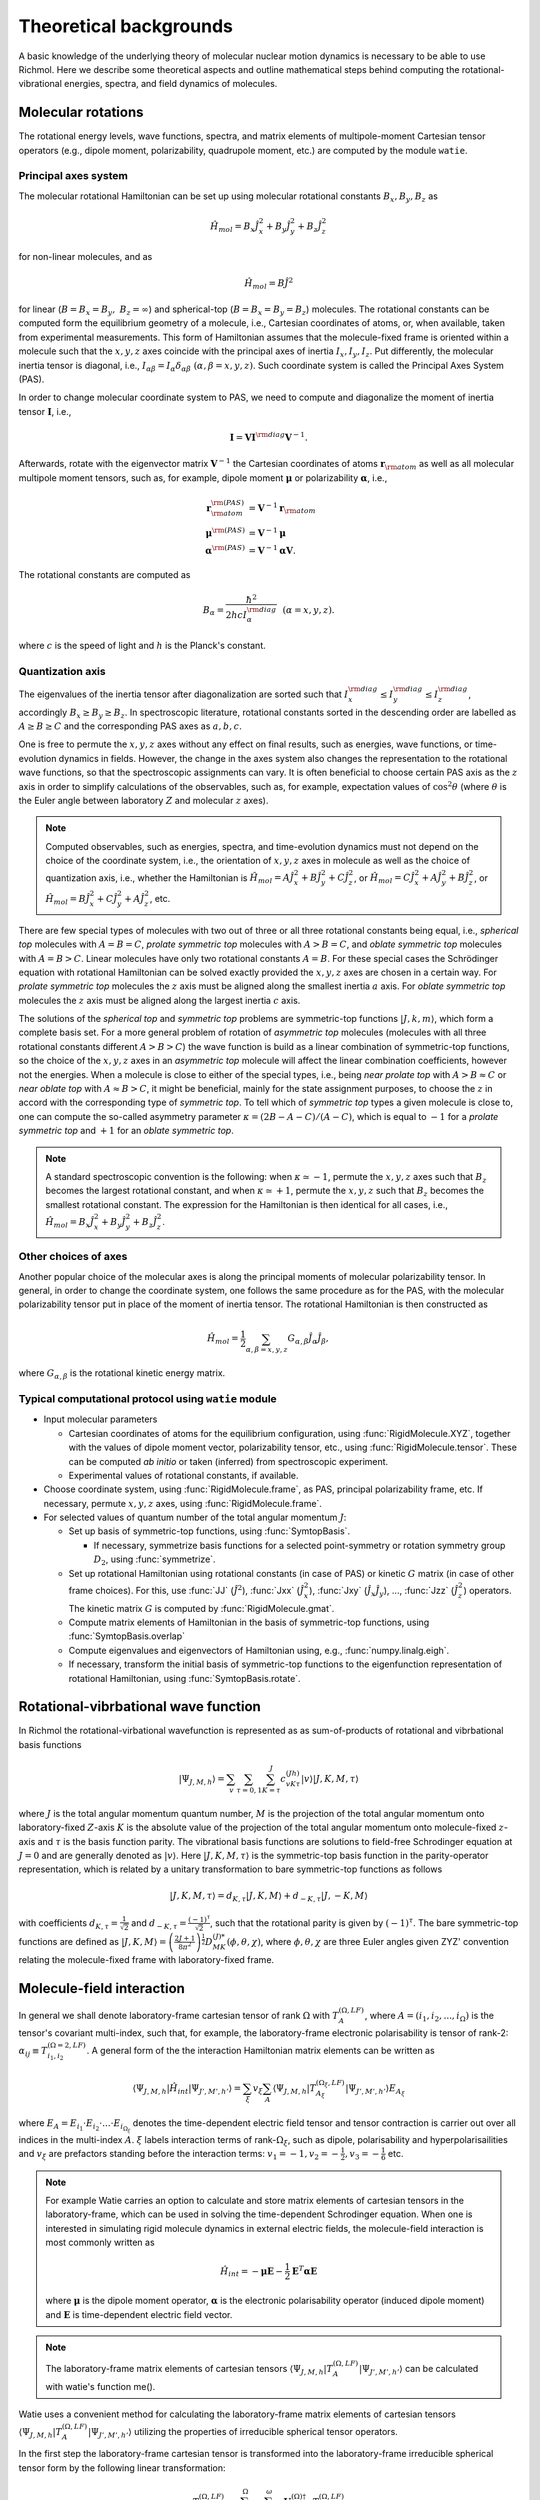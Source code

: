 Theoretical backgrounds
***********************
A basic knowledge of the underlying theory of molecular nuclear motion dynamics is necessary
to be able to use Richmol.
Here we describe some theoretical aspects and outline mathematical steps behind computing
the rotational-vibrational energies, spectra, and field dynamics of molecules.

Molecular rotations
===================
The rotational energy levels, wave functions, spectra, and matrix elements of multipole-moment
Cartesian tensor operators (e.g., dipole moment, polarizability, quadrupole moment, etc.)
are computed by the module ``watie``.

Principal axes system
---------------------
The molecular rotational Hamiltonian can be set up using molecular rotational constants
:math:`B_x, B_y, B_z` as

.. math::

        \hat{H}_{mol} = B_x\hat{J}_x^2 + B_y\hat{J}_y^2 + B_z\hat{J}_z^2

for non-linear molecules, and as

.. math::

        \hat{H}_{mol} = B\hat{J}^2

for linear (:math:`B=B_x=B_y,~B_z=\infty`) and spherical-top (:math:`B=B_x=B_y=B_z`) molecules.
The rotational constants can be computed form the equilibrium geometry of a molecule, i.e.,
Cartesian coordinates of atoms, or, when available, taken from experimental measurements.
This form of Hamiltonian assumes that the molecule-fixed frame is oriented within a molecule such that
the :math:`x,y,z` axes coincide with the principal axes of inertia :math:`I_x, I_y, I_z`.
Put differently, the molecular inertia tensor is diagonal, i.e.,
:math:`I_{\alpha\beta}=I_\alpha\delta_{\alpha\beta}~(\alpha,\beta=x,y,z)`.
Such coordinate system is called the Principal Axes System (PAS).

In order to change molecular coordinate system to PAS, we need to compute and diagonalize
the moment of inertia tensor :math:`\mathbf I`, i.e.,

.. math::

        \mathbf{I} = \mathbf{V} \mathbf{I}^{\rm diag} \mathbf{V}^{-1}.

Afterwards, rotate with the eigenvector matrix :math:`\mathbf{V}^{-1}`
the Cartesian coordinates of atoms
:math:`\mathbf{r}_{\rm atom}` as well as all molecular multipole moment tensors, such  as, for example,
dipole moment :math:`\boldsymbol{\mu}` or polarizability :math:`\boldsymbol{\alpha}`, i.e.,

.. math::

        \mathbf{r}_{\rm atom}^{\rm(PAS)} &= \mathbf{V}^{-1}\mathbf{r}_{\rm atom} \\
        \boldsymbol{\mu}^{\rm(PAS)} &= \mathbf{V}^{-1}\boldsymbol{\mu} \\
        \boldsymbol{\alpha}^{\rm(PAS)} &= \mathbf{V}^{-1}\boldsymbol{\alpha}\mathbf{V}.

The rotational constants are computed as

 .. math::

        B_\alpha = \frac{\hbar^2}{2hc I_\alpha^{\rm diag}}~~(\alpha=x,y,z).

where :math:`c` is the speed of light and :math:`h` is the Planck's constant.

Quantization axis
-----------------
The eigenvalues of the inertia tensor after diagonalization are sorted such that
:math:`I_x^{\rm diag}\leq I_y^{\rm diag} \leq I_z^{\rm diag}`, accordingly
:math:`B_x\geq B_y\geq B_z`.
In spectroscopic literature, rotational constants sorted in the descending order are labelled
as :math:`A\geq B\geq C` and the corresponding PAS axes as :math:`a,b,c`.

One is free to permute the :math:`x,y,z` axes without any effect on final results,
such as energies, wave functions, or time-evolution dynamics in fields.
However, the change in the axes system also changes the representation to the rotational wave
functions, so that the spectroscopic assignments can vary.
It is often beneficial to choose certain PAS axis as the :math:`z` axis in order to simplify
calculations of the observables, such as, for example, expectation values of :math:`\cos^2\theta`
(where :math:`\theta` is the Euler angle between laboratory :math:`Z` and molecular :math:`z`
axes).

.. note::

        Computed observables, such as energies, spectra, and time-evolution dynamics must not depend
        on the choice of the coordinate system, i.e., the orientation of :math:`x,y,z` axes in molecule
        as well as the choice of quantization axis, i.e., whether the Hamiltonian is
        :math:`\hat{H}_{mol} = A\hat{J}_x^2 + B\hat{J}_y^2 + C\hat{J}_z^2`, or
        :math:`\hat{H}_{mol} = C\hat{J}_x^2 + A\hat{J}_y^2 + B\hat{J}_z^2`, or
        :math:`\hat{H}_{mol} = B\hat{J}_x^2 + C\hat{J}_y^2 + A\hat{J}_z^2`, etc.

There are few special types of molecules with two out of three or all three rotational constants
being equal, i.e., `spherical top` molecules with :math:`A=B=C`, `prolate symmetric top` molecules
with :math:`A>B=C`, and `oblate symmetric top` molecules with :math:`A=B>C`.
Linear molecules have only two rotational constants :math:`A=B`.
For these special cases the Schrödinger equation with rotational Hamiltonian can be solved
exactly provided the :math:`x,y,z` axes are chosen in a certain way.
For `prolate symmetric top` molecules the :math:`z` axis must be aligned along the smallest
inertia :math:`a` axis.
For `oblate symmetric top` molecules the :math:`z` axis must be aligned along the largest inertia
:math:`c` axis.

The solutions of the `spherical top` and `symmetric top` problems are symmetric-top functions
:math:`|J,k,m\rangle`, which form a complete basis set. For a more general problem of rotation of `asymmetric top` molecules
(molecules with all three rotational constants different :math:`A>B>C`) the wave function
is build as a linear combination of symmetric-top functions, so the choice of the :math:`x,y,z`
axes in an `asymmetric top` molecule will affect the linear combination coefficients,
however not the energies. When a molecule is close to either of the special types, i.e.,
being `near prolate top` with :math:`A>B\approx C` or `near oblate top` with :math:`A\approx B>C`,
it might be beneficial, mainly for the state assignment purposes, to choose the :math:`z` in accord
with the corresponding type of `symmetric top`.
To tell which of `symmetric top` types a given molecule is close to, one can compute the so-called
asymmetry parameter :math:`\kappa=(2B-A-C)/(A-C)`, which is equal to :math:`-1` for a `prolate
symmetric top` and :math:`+1` for an `oblate symmetric top`.

.. note::

        A standard spectroscopic convention is the following: when :math:`\kappa\simeq -1`,
        permute the :math:`x,y,z` axes such that :math:`B_z` becomes the largest
        rotational constant, and when :math:`\kappa\simeq +1`, permute
        the :math:`x,y,z` such that :math:`B_z` becomes the smallest rotational
        constant.
        The expression for the Hamiltonian is then identical for all cases, i.e.,
        :math:`\hat{H}_{mol} = B_x\hat{J}_x^2 + B_y\hat{J}_y^2 + B_z\hat{J}_z^2`.

Other choices of axes
---------------------
Another popular choice of the molecular axes is along the principal moments of molecular
polarizability tensor. In general, in order to change the coordinate system,
one follows the same procedure as for the PAS, with the molecular
polarizability tensor put in place of the moment of inertia tensor.
The rotational Hamiltonian is then constructed as

 .. math::

        \hat{H}_{mol} = \frac{1}{2}\sum_{\alpha,\beta=x,y,z}G_{\alpha,\beta}\hat{J}_\alpha\hat{J}_\beta,

where :math:`G_{\alpha,\beta}` is the rotational kinetic energy matrix.

Typical computational protocol using ``watie`` module
-----------------------------------------------------

* Input molecular parameters

  * Cartesian coordinates of atoms for the equilibrium configuration, using :func:`RigidMolecule.XYZ`,
    together with the values of dipole moment vector, polarizability tensor, etc., using
    :func:`RigidMolecule.tensor`.
    These can be computed `ab initio` or taken (inferred) from spectroscopic experiment.

  * Experimental values of rotational constants, if available.

* Choose coordinate system, using :func:`RigidMolecule.frame`, as PAS, principal polarizability
  frame, etc. If necessary, permute :math:`x,y,z` axes, using :func:`RigidMolecule.frame`.

* For selected values of quantum number of the total angular momentum :math:`J`:

  * Set up basis of symmetric-top functions, using :func:`SymtopBasis`.

    * If necessary, symmetrize basis functions for a selected point-symmetry or rotation symmetry group
      :math:`D_2`, using :func:`symmetrize`.

  * Set up rotational Hamiltonian using rotational constants (in case of PAS) or kinetic :math:`G` matrix (in
    case of other frame choices). For this, use :func:`JJ` (:math:`\hat{J}^2`), :func:`Jxx`
    (:math:`\hat{J}_x^2`), :func:`Jxy` (:math:`\hat{J}_{x}\hat{J}_{y}`), ..., :func:`Jzz` (:math:`\hat{J}_z^2`)
    operators. The kinetic matrix :math:`G` is computed by :func:`RigidMolecule.gmat`.

  * Compute matrix elements of Hamiltonian in the basis of symmetric-top functions, using
    :func:`SymtopBasis.overlap`

  * Compute eigenvalues and eigenvectors of Hamiltonian using, e.g., :func:`numpy.linalg.eigh`.

  * If necessary, transform the initial basis of symmetric-top functions to the eigenfunction representation
    of rotational Hamiltonian, using :func:`SymtopBasis.rotate`.


Rotational-vibrbational wave function
=====================================

In Richmol the rotational-virbational wavefunction is represented as as sum-of-products of rotational and vibrbational basis functions

.. math::

    |\Psi_{J,M,h} \rangle = \sum_{v}\sum_{\tau = 0,1} \sum_{K= \tau }^J c^{(Jh)}_{vK\tau} |v\rangle |J,K,M,\tau \rangle

where :math:`J` is the total angular momentum quantum number, :math:`M` is the projection of the total angular momentum onto laboratory-fixed :math:`Z`-axis
:math:`K` is the absolute value of the projection of the total angular momentum onto molecule-fixed :math:`z`-axis and :math:`\tau` is the basis function parity. The vibrational basis functions
are solutions to field-free Schrodinger equation at :math:`J=0` and are generally denoted as :math:`|v\rangle`.
Here :math:`|J,K,M,\tau\rangle` is the symmetric-top basis function in the parity-operator representation, which is related by a unitary transformation to bare symmetric-top functions as follows


.. math::

    |J,K,M,\tau\rangle=d_{K, \tau}|J,K,M\rangle + d_{-K, \tau}|J,-K,M\rangle

with coefficients :math:`d_{K, \tau} = \frac{1}{\sqrt{2}}` and :math:`d_{-K, \tau} = \frac{(-1)^{\tau}}{\sqrt{2}}`, such that the rotational parity is given by :math:`(-1)^{\tau}`. The bare symmetric-top functions
are defined as :math:`|J,K,M\rangle = \left(\frac{2J+1}{8\pi^2}\right)^{\frac{1}{2}}D^{(J)*}_{MK}(\phi,\theta,\chi)`, where :math:`\phi,\theta,\chi` are three Euler angles given ZYZ' convention relating the molecule-fixed frame
with laboratory-fixed frame.



Molecule-field interaction
==========================

In general we shall denote laboratory-frame cartesian tensor of rank :math:`\Omega` with :math:`T^{(\Omega,LF)}_A`, where :math:`A=(i_1,i_2,...,i_{\Omega})` is the tensor's covariant multi-index,
such that, for example, the laboratory-frame electronic polarisability is tensor of rank-2: :math:`\alpha_{ij} \equiv T^{(\Omega=2,LF)}_{i_1,i_2}`.
A general form of the the interaction Hamiltonian matrix elements can be written as

.. math::

    \langle \Psi_{J,M,h}| \hat{H}_{int}|\Psi_{J',M',h'}\rangle = \sum_{\xi} v_{\xi}  \sum_A \langle \Psi_{J,M,h}| T^{(\Omega_{\xi},LF)}_{A_{\xi}} |\Psi_{J',M',h'}\rangle E_{A_{\xi}}

where :math:`E_A = E_{i_1}\cdot E_{i_2}\cdot ... \cdot E_{i_{\Omega_{\xi}}}` denotes the time-dependent electric field tensor
and tensor contraction is carrier out over all indices in the multi-index :math:`A`. :math:`\xi` labels interaction terms of
rank-:math:`\Omega_{\xi}`, such as
dipole, polarisability and hyperpolarisailities and :math:`v_{\xi}` are prefactors standing before the interaction terms:
:math:`v_{1}=-1, v_{2}=-\frac{1}{2}, v_{3}=-\frac{1}{6}` etc.

.. note::

  For example Watie carries an option to calculate and store matrix elements of cartesian tensors in the laboratory-frame,
  which can be used in solving the time-dependent Schrodinger equation.
  When one is interested in simulating
  rigid molecule dynamics in external electric fields, the molecule-field interaction is most commonly written as

  .. math::

        \hat{H}_{int} = -\boldsymbol{\mu}\mathbf{E}-\frac{1}{2}\mathbf{E}^T\boldsymbol{\alpha}\mathbf{E}

  where :math:`\boldsymbol{\mu}` is the dipole moment operator, :math:`\boldsymbol{\alpha}` is the electronic polarisability operator (induced dipole moment) and :math:`\mathbf{E}` is time-dependent electric field vector.


.. note::

  The laboratory-frame matrix elements of cartesian tensors :math:`\langle \Psi_{J,M,h}| T^{(\Omega,LF)}_A|\Psi_{J',M',h'}\rangle` can be calculated with watie's function me().


Watie uses a convenient method for calculating the laboratory-frame matrix elements of cartesian tensors :math:`\langle \Psi_{J,M,h}| T^{(\Omega,LF)}_A|\Psi_{J',M',h'}\rangle` utilizing the
properties of irreducible spherical tensor operators.

In the first step the laboratory-frame cartesian tensor is transformed into the laboratory-frame irreducible spherical tensor form by the following linear transformation:

.. math::

      T^{(\Omega,LF)}_A = \sum_{\omega=0}^{\Omega} \sum_{\sigma = -\omega}^{\omega} \mathbf{U}^{(\Omega)\dagger}_{\omega \sigma,A}   T^{(\Omega,LF)}_{\omega \sigma}

where is a collection of irreducible spherical tensor operators :math:`T^{(\Omega,LF)}_{\omega \sigma}` where :math:`\omega = 0,1,...,\Omega` and :math:`\sigma = -\omega,...,\omega`.
Note that :math:`\sum_{\omega=0}^{\Omega} \sum_{\sigma = -\omega}^{\omega} = \Omega^2`, such that the number of elements in :math:`T^{(\Omega,LF)}_{\omega \sigma}` and :math:`T^{(\Omega,LF)}_A` is equal.
The cartesian-to-spherical transformation matrix :math:`\mathbf{U}^{(\Omega)\dagger}_{\omega \sigma,A}` can be directly evaluated with the aid of spherical tensor composition formulas:


.. math::

      \mathbf{U}^{(\Omega)}_{\omega \sigma,A}= \sum_{\sigma_1 = -\omega_1} ^{\omega_1}\sum_{\sigma_2 = -\omega_2} ^{\omega_2}   \langle \omega_1 \sigma_1 \omega_2 \sigma_2 | \Omega \sigma \rangle \mathbf{U}^{(\Omega_1)}_{\omega_1\sigma_1,\tilde{A}_1} \mathbf{U}^{(\Omega_2)}_{\omega_2\sigma_2,\tilde{A}_2}

where :math:`\mathbf{U}^{(\Omega_i)}_{\omega_i\sigma_i,\tilde{A}_i}, i=1,2` are lower-rank spherical tensor representation matrices and :math:`\langle \omega_1 \sigma_1 \omega_2 \sigma_2 | \Omega \sigma \rangle` is the Clebsch-Gordan coefficient.
The combined ranks of composite representations  :math:`\Omega_1+\Omega_2` must equal the rank of the output representation :math:`\Omega`. Also the indices must satisfy the relation :math:`A= \tilde{A}_1 \bigcup \tilde{A}_2`.
It is therefore sufficient only to know the lowest rank (rank-1) cartesian-to-spherical transformation matrix, which is given as


.. math::

      \mathbf{U}^{(1)} = \begin{bmatrix}
                \frac{1}{\sqrt{2}} &-\frac{i}{\sqrt{2}}  & 0 \\
                0 & 0  & 1 \\
                -\frac{1}{\sqrt{2}} &-\frac{i}{\sqrt{2}}  & 0 \\
            \end{bmatrix}



Spherical tensor representation carries a number of advantages. First and foremost, the spherical-tensor objects have identical transformation properties to symmetric-top basis functions.
This leads to particularly elegant formulas for the matrix elements of spherical tensors in the symmetric-top basis. Secondly, the spherical tensor form allows one to directly
derive selection rules in the symmetric-top basis, as the tensors and the basis functions span identical representation.

The laboratory-fixed fram spherical tensors :math:`T^{(\Omega,LF)}_{\omega \sigma}` are rotated to the molecule-fixed frame with the following transformation:

.. math::

    T^{(\Omega,LF)}_{\omega \sigma} = \sum_{\sigma'=-\omega}^{\omega} D^{(\omega)*}_{\sigma \sigma'} T^{(\Omega,MF)}_{\omega \sigma'}

where :math:`D^{(\omega)*}_{\sigma \sigma'}` are elements of the Wigner-D matrix representation for the total angular momentum :math:`\omega`. In watie the Wigner-D matrices are parametrized with the
Euler angles :math:`\theta,\phi,\chi` in the ZYZ' convention. Finally, the molecule-fixed spherical tensor form :math:`T^{(\Omega,MF)}_{\omega \sigma'}` can be transformed back to the cartesian form
by means of the relation

.. math::

      T^{(\Omega,LF)}_{\omega \sigma}  = \sum_{A} \mathbf{U}^{(\Omega)}_{\omega \sigma,A} T^{(\Omega,LF)}_A

such that the laboratory-fixed and molecule-fixed cartesian tensor operators are related by the following linear transformation

.. math::

      T^{(\Omega,LF)}_A = \sum_{A'} W_{AA'}^{(\Omega)} T^{(\Omega,MF)}_{A'}

where :math:`W_{AA'}^{(\Omega)} =  \sum_{\omega=0}^{\Omega} \sum_{\sigma = -\omega}^{\omega}  \sum_{\sigma' = -\omega}^{\omega} \mathbf{U}^{(\Omega)\dagger}_{\omega \sigma,A} D^{(\omega)*}_{\sigma \sigma'} \mathbf{U}^{(\Omega)}_{\omega \sigma',A'}`.
The purpose of transforming the laboratory-fixed frame cartesian tensors to the molecule-fixed frame is two-fold: 1) the experimentally available data on electronic polarisabilities, dipole moments etc. is given in the molecular frame; 2) the rotational wavefunctions
is a function of Euler angles which link laboratory and molecular frames - so that the integration over the Euler angles must invovle a molecule-fixed operator.


The cartesian tensor matrix elements can be now calculated

.. math::

    \langle \Psi_{J,M,h}| T^{(\Omega,LF)}_A|\Psi_{J',M',h'}\rangle =  \sum_{A'} \langle \Psi_{J,M,h}| W_{AA'}^{(\Omega)} T^{(\Omega,MF)}_{A'}|\Psi_{J',M',h'}\rangle =  \sum_{\omega=0}^{\Omega} M^{(JMJ'M')}_{\omega A} K^{(JhJ'h')}_{\omega}

where the :math:`\textit{M-tensor}` is defined as

.. math::

    M^{(JMJ'M')}_{\omega A} = \sqrt{(2J+1)(2J'+1)}(-1)^M \sum_{\sigma=-\omega}^{\omega} \mathbf{U}^{(\Omega)\dagger}_{\omega \sigma,A} \begin{pmatrix}
              J' & \omega  & J \\
              M' & \sigma  & -M
          \end{pmatrix}

where :math:`\begin{pmatrix} J' & \omega  & J \\ M' & \sigma  & -M \end{pmatrix}` is the 3-j symbol. The :math:`\textit{K-tensor}` is defined as

.. math::

 K^{(JhJ'h')}_{\omega} =\sum_{v K \tau} \sum_{v' K' \tau'} c_{vK\tau}^{(Jh)*}c_{v'K'\tau'}^{(J'h')} \sum_{\sigma'=-\omega}^{\omega} F_{KK'\tau \tau' \omega \sigma'}^{(JJ')} \sum_{A'} \mathbf{U}^{(\Omega)}_{\omega \sigma',A'} \langle v | T^{(\Omega,MF)}_{A'} | v' \rangle_Q

where

.. math::

  F_{KK'\tau \tau' \omega \sigma'}^{(JJ')} = \sum_{s,s'=0}^1 d_{(-1)^sK, \tau}d_{(-1)^{s'}K', \tau'}(-1)^K \begin{pmatrix}
            J' & \omega  & J \\
            (-1)^{s'}K' & \sigma'  & (-1)^{s+1}K
        \end{pmatrix}


In elements :math:`\langle v | T^{(\Omega,MF)}_{A'} | v' \rangle_Q` the integration is carried over all :math:`D` internal coordinates of the system, denoted with :math:`Q = (Q_1,Q_2,...,Q_D)`.
The molecule-fixed cartesian elements of molecule-field interaction tensors :math:`T^{(\Omega,MF)}_{A'}` are functions of internal coordinates and are routinely evaluated by fitting a predefined functional form
to a set of point-calculations at various geometries of the system.

.. note::

  The elements of the :math:`\textit{K-tensor}` carry information about the molecule-fixed properties of the rotational-vibrational wavefunctions involved in the transition, whereas
  the :math:`\textit{M-tensor}` refers to laboratory-fixed properties. Both tensors are stored in richmol-format files <molecule_name>_<tensor_name>_j<J>_j<J'>.rchm.

Finally the matrix elements of the general field-matter interaction Hamiltonian ca be written in a compact form as


.. math::

  \langle \Psi_{J,M,h}| \hat{H}_{int}(t)|\Psi_{J',M',h'}\rangle = \sum_{\xi} v_{\xi} \sum_{\omega=0}^{\Omega_{\xi}} K^{(JhJ'h')}_{\omega,\xi}
  \tilde{M}^{(JMJ'M')}_{\omega,\xi}(t)

where

.. math::

  \tilde{M}^{(JMJ'M')}_{\omega,\xi}(t) = \sum_{A_{\xi}} M^{(JMJ'M')}_{\omega A_{\xi},\xi}(t) E_{A_{\xi}}

Time-dependent Schrödinger equation
===================================


The rotational-vibrational wavefunction :math:`|\Phi(t)\rangle` is propagated in time using the time-evolution operators

.. math::

  |\Phi(t)\rangle = U(t,t_0)|\Phi(t_0)\rangle

with :math:`U(t_0,t_0)=1`, where split-operator method was used to approximate :math:`U(t,t_0)` as

.. math::

  U(t,t_0) = \exp\left[-i\frac{\Delta t}{2\hbar}\hat{H}_{mol}\right] \exp\left[-i\frac{\Delta t}{\hbar}\hat{H}_{int}\left(\frac{t+t_0}{2}\right)\right] \exp\left[-i\frac{\Delta t}{2\hbar}\hat{H}_{mol}\right] +\mathcal{O}\left((\Delta t)^3\right)

where :math:`\Delta t = t-t_0` is the time-step, which is user-specified and must be sufficiently small for a given molecule-field interaction Hamiltonian. The time-dependent wavefunction is represented in the
spectral basis of the molecular Hamiltonian :math:`\hat{H}_{mol}`:

.. math::

  |\Phi(t_0)\rangle = \sum_{J=J_{min}}^{J_{max}}\sum_{M=M_{min}}^{M_{max}}\sum_{h} C_{JMh}(t)|\Psi_{J,M,h}\rangle

where :math:`J_{min},J_{max}` and :math:`M_{min},M_{max}` are specified by the user. Evaluation of exponents containing the molecular Hamiltonian is straightforward:

.. math::

  U(t,t_0) = \exp\left[-i\frac{\Delta t}{2\hbar}\hat{H}_{mol}\right] |\Phi(t_0)\rangle  = \sum_{J=J_{min}}^{J_{max}}\sum_{M=M_{min}}^{M_{max}}\sum_{h} C_{JMh}(t_0)\exp\left[-i\frac{\Delta t}{2\hbar}E_{J,h}\right]|\Psi_{J,M,h}\rangle

The matrix representation of the interaction Hamiltonian part in the split-time-evolution operator is calculated with a Krylov subspace method.

.. math::

  \langle \Psi_{J',M',h'}|\exp\left[-i\frac{\Delta t}{\hbar}\hat{H}_{int}\left(\frac{t+t_0}{2}\right)\right]|\Psi_{J,M,h}\rangle\approx
  \mathbf{A}_p\mathbf{Z}_p^*e^{-i\mathbf{D}_ph}\mathbf{Z}_p\mathbf{A}_p^*

where :math:`\mathbf{A}_p` is the projection matrix from the full field-free basis :math:`|\Psi_{J,M,h}\rangle` onto the Krylov sub-space of size
:math:`p`.  :math:`e^{-i\mathbf{D}_ph}` and  :math:`\mathbf{Z}_p`  are the diagonal matrix of eigenvalues of the interaction Hamiltonian exponents
and the diagonalizing transformation, respectively. The scheme of the Krylov method is displayed in the figure below:

.. image:: krylov.pdf


The matrix-vector products (MVP) of the interaction Hamiltonian with the time-dependent coefficients vector :math:`C_{JMh}(t)` is used
to construct the Krylov sub-space basis. In Richmol, these MVPs (denoted with :math:`\mathbf{Hc}` in the figure above)


 .. math::

  y_{J,M,h}(t) = \sum_{J',M',h'} \langle \Psi_{J,M,h} | \hat{H}_{int}(t))| \Psi_{J',M',h'}\rangle \cdot
  C_{J',M',h'}(t))

are calculated sequentially in the following way

.. math::

 y^{(1)}_{J,M,h,J',M',\xi}(t) = \sum_{h'}  K^{(JhJ'h')}_{\omega,\xi} C_{J',M',h'}(t)\\



   y_{J,M,h}(t) = \sum_{J',M',\xi} v_{\xi} y^{(1)}_{J,M,h,J',M',\xi}(t) \tilde{M}^{(JMJ'M')}_{\omega,\xi}(t)
